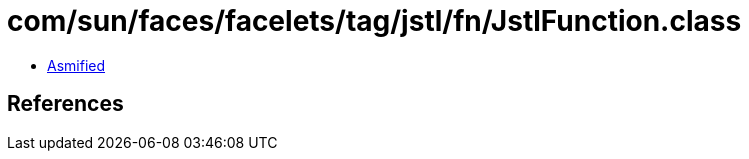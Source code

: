 = com/sun/faces/facelets/tag/jstl/fn/JstlFunction.class

 - link:JstlFunction-asmified.java[Asmified]

== References

